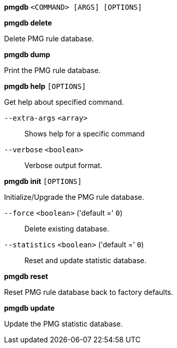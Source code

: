 *pmgdb* `<COMMAND> [ARGS] [OPTIONS]`

*pmgdb delete*

Delete PMG rule database.

*pmgdb dump*

Print the PMG rule database.

*pmgdb help* `[OPTIONS]`

Get help about specified command.

`--extra-args` `<array>` ::

Shows help for a specific command

`--verbose` `<boolean>` ::

Verbose output format.

*pmgdb init* `[OPTIONS]`

Initialize/Upgrade the PMG rule database.

`--force` `<boolean>` ('default =' `0`)::

Delete existing database.

`--statistics` `<boolean>` ('default =' `0`)::

Reset and update statistic database.

*pmgdb reset*

Reset PMG rule database back to factory defaults.

*pmgdb update*

Update the PMG statistic database.


